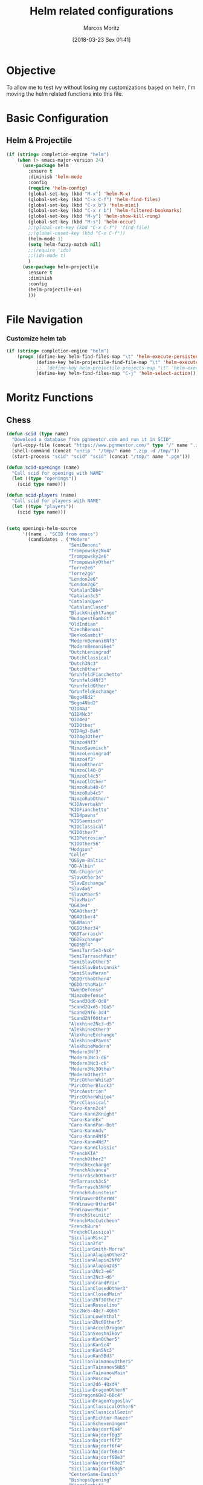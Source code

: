#+TITLE: Helm related configurations
#+AUTHOR: Marcos Moritz
#+DATE: [2018-03-23 Sex 01:41]
#+PROPERTY: Effort_ALL 0 0:30 1:00 2:00 3:00 5:00 8:00 13:00 21:00
#+COLUMNS: %40ITEM(Task) %17Effort(Estimated Effort){:} %CLOCKSUM %3PRIORITY


* Objective
  To allow me to test ivy without losing my customizations based on helm, I'm moving the helm related functions into this file.

* Basic Configuration
** Helm & Projectile
 #+begin_src emacs-lisp
   (if (string= completion-engine "helm")
       (when (> emacs-major-version 24)
         (use-package helm
           :ensure t
           :diminish 'helm-mode
           :config
           (require 'helm-config)
           (global-set-key (kbd "M-x") 'helm-M-x)
           (global-set-key (kbd "C-x C-f") 'helm-find-files)
           (global-set-key (kbd "C-x b") 'helm-mini)
           (global-set-key (kbd "C-x r b") 'helm-filtered-bookmarks)
           (global-set-key (kbd "M-y") 'helm-show-kill-ring)
           (global-set-key (kbd "M-s") 'helm-occur)
           ;;(global-set-key (kbd "C-x C-f") 'find-file)
           ;;(global-unset-key (kbd "C-x C-f"))
           (helm-mode 1)
           (setq helm-fuzzy-match nil)
           ;;(require 'ido)
           ;;(ido-mode t)
           )
         (use-package helm-projectile
           :ensure t
           :diminish
           :config
           (helm-projectile-on)
           )))
 #+end_src

* File Navigation
*** Customize helm tab
#+begin_src emacs-lisp
  (if (string= completion-engine "helm")
      (progn (define-key helm-find-files-map "\t" 'helm-execute-persistent-action)
             (define-key helm-projectile-find-file-map "\t" 'helm-execute-persistent-action)
             ;;  (define-key helm-projectile-projects-map "\t" 'helm-execute-persistent-action)
             (define-key helm-find-files-map "C-j" 'helm-select-action)))
#+end_src
* Moritz Functions
** Chess
   #+begin_src emacs-lisp
     (defun scid (type name)
       "Download a database from pgnmentor.com and run it in SCID"
       (url-copy-file (concat "https://www.pgnmentor.com/" type "/" name ".zip") (concat "/tmp/" name ".zip") t)
       (shell-command (concat "unzip " "/tmp/" name ".zip -d /tmp/"))
       (start-process "scid" "scid" "scid" (concat "/tmp/" name ".pgn")))

     (defun scid-openings (name)
       "Call scid for openings with NAME"
       (let ((type "openings"))
         (scid type name)))

     (defun scid-players (name)
       "Call scid for players with NAME"
       (let ((type "players"))
         (scid type name)))


     (setq openings-helm-source
           '((name . "SCID from emacs")
             (candidates . ("Modern"
                            "SemiBenoni"
                            "Trompowsky2Ne4"
                            "Trompowsky2e6"
                            "TrompowskyOther"
                            "Torre2e6"
                            "Torre2g6"
                            "London2e6"
                            "London2g6"
                            "Catalan3Bb4"
                            "Catalan3c5"
                            "CatalanOpen"
                            "CatalanClosed"
                            "BlackKnightTango"
                            "BudapestGambit"
                            "OldIndian"
                            "CzechBenoni"
                            "BenkoGambit"
                            "ModernBenoni6Nf3"
                            "ModernBenoni6e4"
                            "DutchLeningrad"
                            "DutchClassical"
                            "Dutch3Nc3"
                            "DutchOther"
                            "GrunfeldFianchetto"
                            "Grunfeld4Nf3"
                            "GrunfeldOther"
                            "GrunfeldExchange"
                            "Bogo4Bd2"
                            "Bogo4Nbd2"
                            "QID4a3"
                            "QID4Nc3"
                            "QID4e3"
                            "QIDOther"
                            "QID4g3-Ba6"
                            "QID4g3Other"
                            "Nimzo4Nf3"
                            "NimzoSaemisch"
                            "NimzoLeningrad"
                            "Nimzo4f3"
                            "NimzoOther4"
                            "NimzoCl4O-O"
                            "NimzoCl4c5"
                            "NimzoClOther"
                            "NimzoRub4O-O"
                            "NimzoRub4c5"
                            "NimzoRubOther"
                            "KIDAverbakh"
                            "KIDFianchetto"
                            "KID4pawns"
                            "KIDSaemisch"
                            "KIDClassical"
                            "KIDOther7"
                            "KIDPetrosian"
                            "KIDOther56"
                            "Hodgson"
                            "Colle"
                            "QGSym-Baltic"
                            "QG-Albin"
                            "QG-Chigorin"
                            "SlavOther34"
                            "SlavExchange"
                            "Slav4a6"
                            "SlavOther5"
                            "SlavMain"
                            "QGA3e4"
                            "QGAOther3"
                            "QGAOther4"
                            "QGAMain"
                            "QGDOther34"
                            "QGDTarrasch"
                            "QGDExchange"
                            "QGD5Bf4"
                            "SemiTarr5e3-Nc6"
                            "SemiTarraschMain"
                            "SemiSlavOther5"
                            "SemiSlavBotvinnik"
                            "SemiSlavMeran"
                            "QGDOrthoOther4"
                            "QGDOrthoMain"
                            "OwenDefense"
                            "NimzoDefense"
                            "Scand3Qd6-Qd8"
                            "Scand2Qxd5-3Qa5"
                            "Scand2Nf6-3d4"
                            "Scand2Nf6Other"
                            "Alekhine2Nc3-d5"
                            "AlekhineOther3"
                            "AlekhineExchange"
                            "Alekhine4Pawns"
                            "AlekhineModern"
                            "Modern3Nf3"
                            "Modern3Nc3-d6"
                            "Modern3Nc3-c6"
                            "Modern3Nc3Other"
                            "ModernOther3"
                            "PircOtherWhite3"
                            "PircOtherBlack3"
                            "PircAustrian"
                            "PircOtherWhite4"
                            "PircClassical"
                            "Caro-Kann2c4"
                            "Caro-Kann2Knight"
                            "Caro-KannEx"
                            "Caro-KannPan-Bot"
                            "Caro-KannAdv"
                            "Caro-Kann4Nf6"
                            "Caro-Kann4Nd7"
                            "Caro-KannClassic"
                            "FrenchKIA"
                            "FrenchOther2"
                            "FrenchExchange"
                            "FrenchAdvance"
                            "FrTarraschOther3"
                            "FrTarrasch3c5"
                            "FrTarrasch3Nf6"
                            "FrenchRubinstein"
                            "FrWinawerOtherW4"
                            "FrWinawerOtherB4"
                            "FrWinawerMain"
                            "FrenchSteinitz"
                            "FrenchMacCutcheon"
                            "FrenchBurn"
                            "FrenchClassical"
                            "SicilianMisc2"
                            "Sicilian2f4"
                            "SicilianSmith-Morra"
                            "SicilianAlapinOther2"
                            "SicilianAlapin2Nf6"
                            "SicilianAlapin2d5"
                            "Sicilian2Nc3-e6"
                            "Sicilian2Nc3-d6"
                            "SicilianGrandPrix"
                            "SicilianClosedOther3"
                            "SicilianClosedMain"
                            "Sicilian2Nf3Other2"
                            "SicilianRossolimo"
                            "Sic2Nc6-4Qc7-4Qb6"
                            "SicilianLowenthal"
                            "Sicilian2Nc6Other5"
                            "SicilianAccelDragon"
                            "SicilianSveshnikov"
                            "SicilianKanOther5"
                            "SicilianKan5c4"
                            "SicilianKan5Nc3"
                            "SicilianKan5Bd3"
                            "SicilianTaimanovOther5"
                            "SicilianTaimanov5Nb5"
                            "SicilianTaimanovMain"
                            "SicilianMoscow"
                            "Sicilian2d6-4Qxd4"
                            "SicilianDragonOther6"
                            "SicDragon6Be2-6Bc4"
                            "SicilianDragonYugoslav"
                            "SicilianClassicalOther6"
                            "SicilianClassicalSozin"
                            "SicilianRichter-Rauzer"
                            "SicilianScheveningen"
                            "SicilianNajdorf6a4"
                            "SicilianNajdorf6g3"
                            "SicilianNajdorf6f3"
                            "SicilianNajdorf6f4"
                            "SicilianNajdorf6Bc4"
                            "SicilianNajdorf6Be3"
                            "SicilianNajdorf6Be2"
                            "SicilianNajdorf6Bg5"
                            "CenterGame-Danish"
                            "BishopsOpening"
                            "KingsGambit"
                            "Vienna"
                            "Latvian-Elephant"
                            "Philidor"
                            "PetroffOther3"
                            "PetroffMain"
                            "Ponziani"
                            "ThreeKnights"
                            "FourKnights"
                            "GoringGambit"
                            "ScotchGambit"
                            "ScotchOther4"
                            "Scotch4Nf6"
                            "Scotch4Bc5"
                            "Hungarian"
                            "TwoKnights"
                            "GiuocoPiano"
                            "RuyLopezOther3"
                            "RuyLopezClassical"
                            "RuyLopezSchliemann"
                            "RuyLopezBerlin"
                            "RuyLopezExchange"
                            "RuyLopezModSteinitz"
                            "RuyLopezOther5"
                            "RuyLopezOpen"
                            "RuyMoeller-SteinDef"
                            "RuyLopezArchangelsk"
                            "RuyLopezOther6"
                            "RuyLopezAntiMarshall"
                            "RuyLopezMarshall"
                            "RuyLopezOther9"
                            "RuyLopezKar-Smy-Khol"
                            "RuyLopezBreyer"
                            "RuyLopezFlohr-Zaitsev"
                            "RuyLopezChigorin"
                            "English1b6"
                            "English1f5"
                            "English1c6"
                            "English1g6"
                            "EngSymDoubleFianchetto"
                            "EnglishSymHedgehog"
                            "EnglishSym3d4"
                            "EnglishSymOtherB3"
                            "EnglishSymFourKnights"
                            "EnglishSymMain"
                            "English1e6-2Nf3-d5"
                            "English1e6-2Nc3-d5"
                            "EnglishFlohr-Mikenas"
                            "English1e6Main"
                            "EnglishSicRev2g3"
                            "EnglishSicRevOtherB2"
                            "EnglishSicRev4Knights"
                            "EnglishSicRevBremen"
                            "EnglishSicRevClosed"
                            "English1Nf6-2g3"
                            "English1Nf6-2Nf3"
                            "English1Nf6-2Nc3"
                            "Reti2b3"
                            "Reti2c4"
                            "RetiKIA"
                            "Bird"
                            "Nimzowitsch-Larsen"
                            "Sokolsky"
                            "Dunst"))
             (action . (lambda (candidate)
                         (scid-openings candidate)))))

     (setq players-helm-source
           '((name . "SCID from emacs")
             (candidates . ("Adams"
                            "Akobian"
                            "Akopian"
                            "Alburt"
                            "Alekhine"
                            "Alekseev"
                            "Almasi"
                            "Anand"
                            "Anderssen"
                            "Andersson"
                            "Andreikin"
                            "Aronian"
                            "Ashley"
                            "Averbakh"
                            "Azmaiparashvili"
                            "Bacrot"
                            "Bareev"
                            "BecerraRivero"
                            "Beliavsky"
                            "Benjamin"
                            "Benko"
                            "Berliner"
                            "Bernstein"
                            "Bird"
                            "Bisguier"
                            "Blackburne"
                            "Blatny"
                            "Bogoljubow"
                            "Boleslavsky"
                            "Bologan"
                            "Botvinnik"
                            "Breyer"
                            "Bronstein"
                            "Browne"
                            "Bruzon"
                            "Bu"
                            "Byrne"
                            "Capablanca"
                            "Carlsen"
                            "Caruana"
                            "Chiburdanidze"
                            "Chigorin"
                            "Christiansen"
                            "DeFirmian"
                            "DeLaBourdonnais"
                            "Denker"
                            "Ding"
                            "DominguezPerez"
                            "Dreev"
                            "Dzindzichashvili"
                            "Ehlvest"
                            "Eljanov"
                            "Euwe"
                            "Evans"
                            "Fedorowicz"
                            "Fine"
                            "Finegold"
                            "Fischer"
                            "Fishbein"
                            "Flohr"
                            "Gaprindashvili"
                            "Gashimov"
                            "Gelfand"
                            "Geller"
                            "Georgiev"
                            "Giri"
                            "Gligoric"
                            "Goldin"
                            "GrandaZuniga"
                            "Grischuk"
                            "Gulko"
                            "Gunsberg"
                            "GurevichD"
                            "GurevichM"
                            "Harikrishna"
                            "Hort"
                            "Horwitz"
                            "Hou"
                            "Huebner"
                            "Ibragimov"
                            "IllescasCordoba"
                            "Inarkiev"
                            "Ivanchuk"
                            "IvanovA"
                            "IvanovI"
                            "Ivkov"
                            "Jakovenko"
                            "Janowski"
                            "Jobava"
                            "Jussupow"
                            "Kaidanov"
                            "Kamsky"
                            "Karjakin"
                            "Karpov"
                            "Kasimdzhanov"
                            "Kasparov"
                            "Kavalek"
                            "Keres"
                            "Khalifman"
                            "Kholmov"
                            "Koneru"
                            "Korchnoi"
                            "Korobov"
                            "Kosteniuk"
                            "Kotov"
                            "Kramnik"
                            "Krasenkow"
                            "Krush"
                            "Kudrin"
                            "Lahno"
                            "Larsen"
                            "Lasker"
                            "Lautier"
                            "Le"
                            "Leko"
                            "Levenfish"
                            "Li"
                            "Lilienthal"
                            "Ljubojevic"
                            "Lputian"
                            "MacKenzie"
                            "Malakhov"
                            "Mamedyarov"
                            "Maroczy"
                            "Marshall"
                            "McDonnell"
                            "McShane"
                            "Mecking"
                            "Mikenas"
                            "Miles"
                            "Milov"
                            "Morozevich"
                            "Morphy"
                            "Motylev"
                            "Movsesian"
                            "Muzychuk"
                            "Najdorf"
                            "Najer"
                            "Nakamura"
                            "Navara"
                            "Negi"
                            "Nepomniachtchi"
                            "Ni"
                            "Nielsen"
                            "Nikolic"
                            "Nimzowitsch"
                            "Nisipeanu"
                            "Novikov"
                            "Nunn"
                            "Olafsson"
                            "Oll"
                            "Onischuk"
                            "Pachman"
                            "Paehtz"
                            "Panno"
                            "Paulsen"
                            "Petrosian"
                            "Philidor"
                            "Pillsbury"
                            "Pilnik"
                            "PolgarJ"
                            "PolgarS"
                            "PolgarZ"
                            "Polugaevsky"
                            "Ponomariov"
                            "Portisch"
                            "Psakhis"
                            "Quinteros"
                            "Radjabov"
                            "Reshevsky"
                            "Reti"
                            "Ribli"
                            "Rohde"
                            "Rubinstein"
                            "Rublevsky"
                            "Saemisch"
                            "Sakaev"
                            "Salov"
                            "Sasikiran"
                            "Schlechter"
                            "Seirawan"
                            "Serper"
                            "Shabalov"
                            "Shamkovich"
                            "Shirov"
                            "Short"
                            "Shulman"
                            "Smirin"
                            "Smyslov"
                            "So"
                            "Sokolov"
                            "Soltis"
                            "Spassky"
                            "Speelman"
                            "Spielmann"
                            "Stahlberg"
                            "Staunton"
                            "Stefanova"
                            "Stein"
                            "Steinitz"
                            "Suetin"
                            "SultanKhan"
                            "Sutovsky"
                            "Svidler"
                            "Szabo"
                            "Taimanov"
                            "Tal"
                            "Tarrasch"
                            "Tartakower"
                            "Teichmann"
                            "Timman"
                            "Tiviakov"
                            "Tkachiev"
                            "Tomashevsky"
                            "Topalov"
                            "TorreRepetto"
                            "Uhlmann"
                            "Unzicker"
                            "Ushenina"
                            "VachierLagrave"
                            "Vaganian"
                            "VallejoPons"
                            "VanWely"
                            "Vitiugov"
                            "Volokitin"
                            "Waitzkin"
                            "Wang"
                            "WangH"
                            "Wei"
                            "Winawer"
                            "Wojtaszek"
                            "Wojtkiewicz"
                            "Wolff"
                            "Xie"
                            "Xu"
                            "Ye"
                            "Yermolinsky"
                            "Yu"
                            "Yudasin"
                            "Zhu"
                            "Zukertort"
                            "Zvjaginsev"
                            ))
             (action . (lambda (candidate)
                         (scid-players candidate)))))


     (defun moritz/openings ()
       "Chess openings study"
       (interactive)
       (helm :sources '(openings-helm-source)))


     (defun moritz/players ()
       "Chess openings study"
       (interactive)
       (helm :sources '(players-helm-source)))
   #+end_src
